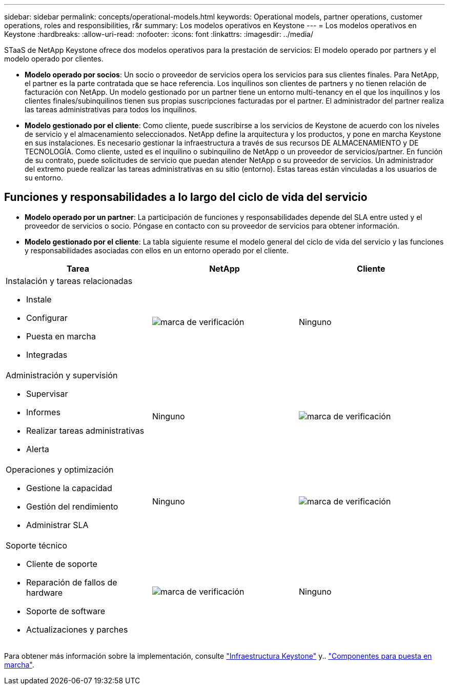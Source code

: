 ---
sidebar: sidebar 
permalink: concepts/operational-models.html 
keywords: Operational models, partner operations, customer operations, roles and responsibilities, r&r 
summary: Los modelos operativos en Keystone 
---
= Los modelos operativos en Keystone
:hardbreaks:
:allow-uri-read: 
:nofooter: 
:icons: font
:linkattrs: 
:imagesdir: ../media/


[role="lead"]
STaaS de NetApp Keystone ofrece dos modelos operativos para la prestación de servicios: El modelo operado por partners y el modelo operado por clientes.

* *Modelo operado por socios*: Un socio o proveedor de servicios opera los servicios para sus clientes finales. Para NetApp, el partner es la parte contratada que se hace referencia. Los inquilinos son clientes de partners y no tienen relación de facturación con NetApp. Un modelo gestionado por un partner tiene un entorno multi-tenancy en el que los inquilinos y los clientes finales/subinquilinos tienen sus propias suscripciones facturadas por el partner. El administrador del partner realiza las tareas administrativas para todos los inquilinos.
* *Modelo gestionado por el cliente*: Como cliente, puede suscribirse a los servicios de Keystone de acuerdo con los niveles de servicio y el almacenamiento seleccionados. NetApp define la arquitectura y los productos, y pone en marcha Keystone en sus instalaciones. Es necesario gestionar la infraestructura a través de sus recursos DE ALMACENAMIENTO y DE TECNOLOGÍA. Como cliente, usted es el inquilino o subinquilino de NetApp o un proveedor de servicios/partner. En función de su contrato, puede solicitudes de servicio que puedan atender NetApp o su proveedor de servicios. Un administrador del extremo puede realizar las tareas administrativas en su sitio (entorno). Estas tareas están vinculadas a los usuarios de su entorno.




== Funciones y responsabilidades a lo largo del ciclo de vida del servicio

* *Modelo operado por un partner*: La participación de funciones y responsabilidades depende del SLA entre usted y el proveedor de servicios o socio. Póngase en contacto con su proveedor de servicios para obtener información.
* *Modelo gestionado por el cliente*: La tabla siguiente resume el modelo general del ciclo de vida del servicio y las funciones y responsabilidades asociadas con ellos en un entorno operado por el cliente.


|===
| Tarea | NetApp | Cliente 


 a| 
Instalación y tareas relacionadas

* Instale
* Configurar
* Puesta en marcha
* Integradas

| image:check.png["marca de verificación"] | Ninguno 


 a| 
Administración y supervisión

* Supervisar
* Informes
* Realizar tareas administrativas
* Alerta

| Ninguno | image:check.png["marca de verificación"] 


 a| 
Operaciones y optimización

* Gestione la capacidad
* Gestión del rendimiento
* Administrar SLA

| Ninguno | image:check.png["marca de verificación"] 


 a| 
Soporte técnico

* Cliente de soporte
* Reparación de fallos de hardware
* Soporte de software
* Actualizaciones y parches

| image:check.png["marca de verificación"] | Ninguno 
|===
Para obtener más información sobre la implementación, consulte link:../concepts/infra.html["Infraestructura Keystone"] y.. link:..//concepts/components.html["Componentes para puesta en marcha"].
